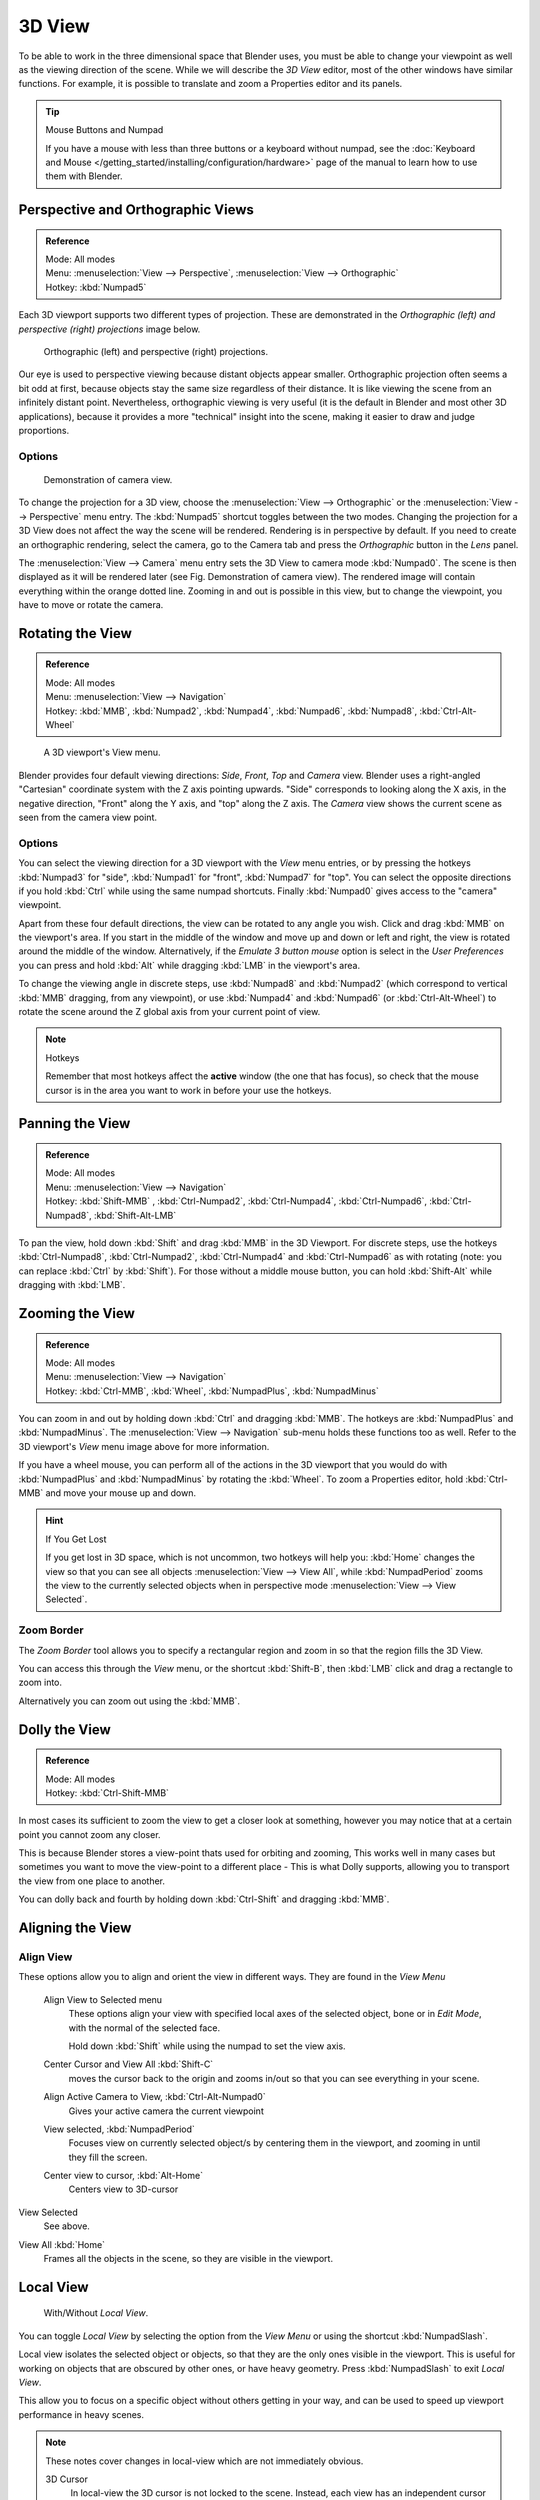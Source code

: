 
*******
3D View
*******

To be able to work in the three dimensional space that Blender uses,
you must be able to change your viewpoint as well as the viewing direction of the scene.
While we will describe the *3D View* editor,
most of the other windows have similar functions. For example,
it is possible to translate and zoom a Properties editor and its panels.

.. tip:: Mouse Buttons and Numpad

   If you have a mouse with less than three buttons or a keyboard without numpad,
   see the :doc:`Keyboard and Mouse </getting_started/installing/configuration/hardware>`
   page of the manual to learn how to use them with Blender.


.. _3dview-projections:

Perspective and Orthographic Views
==================================

.. admonition:: Reference
   :class: refbox

   | Mode:     All modes
   | Menu:     :menuselection:`View --> Perspective`, :menuselection:`View --> Orthographic`
   | Hotkey:   :kbd:`Numpad5`

Each 3D viewport supports two different types of projection.
These are demonstrated in the *Orthographic (left) and perspective (right)
projections* image below.


.. figure:: /images/3DPerspective.jpg
   :width: 630px

   Orthographic (left) and perspective (right) projections.


Our eye is used to perspective viewing because distant objects appear smaller.
Orthographic projection often seems a bit odd at first,
because objects stay the same size regardless of their distance.
It is like viewing the scene from an infinitely distant point.
Nevertheless, orthographic viewing is very useful
(it is the default in Blender and most other 3D applications),
because it provides a more "technical" insight into the scene,
making it easier to draw and judge proportions.


Options
-------

.. figure:: /images/3DCameraView.jpg

   Demonstration of camera view.


To change the projection for a 3D view, choose the :menuselection:`View --> Orthographic`
or the :menuselection:`View --> Perspective` menu entry.
The :kbd:`Numpad5` shortcut toggles between the two modes.
Changing the projection for a 3D View does not affect the way the scene will be rendered.
Rendering is in perspective by default. If you need to create an orthographic rendering,
select the camera, go to the Camera tab and press the
*Orthographic* button in the *Lens* panel.

The :menuselection:`View --> Camera` menu entry sets the 3D View to camera mode :kbd:`Numpad0`.
The scene is then displayed as it will be rendered later (see Fig. Demonstration of camera view).
The rendered image will contain everything within the orange dotted line.
Zooming in and out is possible in this view, but to change the viewpoint,
you have to move or rotate the camera.

.. seealso::

   - :doc:`Render perspectives </editors/3dview/object/types/camera/lens>`
   - :doc:`Camera View </editors/3dview/navigate/camera_view>`
   - :ref:`Camera Clipping <camera-clipping>`
   - :term:`Camera Projections <projection>`


Rotating the View
=================

.. admonition:: Reference
   :class: refbox

   | Mode:     All modes
   | Menu:     :menuselection:`View --> Navigation`
   | Hotkey:   :kbd:`MMB`, :kbd:`Numpad2`, :kbd:`Numpad4`, :kbd:`Numpad6`, 
      :kbd:`Numpad8`, :kbd:`Ctrl-Alt-Wheel`

.. figure:: /images/editors_3dview_nav_views.jpg
   :width: 300px

   A 3D viewport's View menu.


Blender provides four default viewing directions: *Side*, *Front*,
*Top* and *Camera* view.
Blender uses a right-angled "Cartesian" coordinate system with the Z axis pointing upwards.
"Side" corresponds to looking along the X axis, in the negative direction,
"Front" along the Y axis, and "top" along the Z axis.
The *Camera* view shows the current scene as seen from the camera view point.


Options
-------

You can select the viewing direction for a 3D viewport with the *View* menu entries,
or by pressing the hotkeys :kbd:`Numpad3` for "side", :kbd:`Numpad1` for "front",
:kbd:`Numpad7` for "top". You can select the opposite directions if you hold
:kbd:`Ctrl` while using the same numpad shortcuts.
Finally :kbd:`Numpad0` gives access to the "camera" viewpoint.

Apart from these four default directions, the view can be rotated to any angle you wish.
Click and drag :kbd:`MMB` on the viewport's area.
If you start in the middle of the window and move up and down or left and right,
the view is rotated around the middle of the window. Alternatively,
if the *Emulate 3 button mouse* option is select in the *User Preferences* you can press and hold
:kbd:`Alt` while dragging :kbd:`LMB` in the viewport's area.

To change the viewing angle in discrete steps, use :kbd:`Numpad8` and :kbd:`Numpad2`
(which correspond to vertical :kbd:`MMB` dragging, from any viewpoint),
or use :kbd:`Numpad4` and :kbd:`Numpad6` (or :kbd:`Ctrl-Alt-Wheel`)
to rotate the scene around the Z global axis from your current point of view.

.. note:: Hotkeys

   Remember that most hotkeys affect the **active** window (the one that has focus),
   so check that the mouse cursor is in the area you want to work in before your use the hotkeys.

.. seealso::

   - :ref:`Orbit Style Preference <prefs-input-orbit_style>`
   - :ref:`Auto-Perspective Preference <prefs-interface-auto_perspective>`


Panning the View
================

.. admonition:: Reference
   :class: refbox

   | Mode:     All modes
   | Menu:     :menuselection:`View --> Navigation`
   | Hotkey:   :kbd:`Shift-MMB` , :kbd:`Ctrl-Numpad2`, :kbd:`Ctrl-Numpad4`,
      :kbd:`Ctrl-Numpad6`, :kbd:`Ctrl-Numpad8`, :kbd:`Shift-Alt-LMB`

To pan the view, hold down :kbd:`Shift` and drag :kbd:`MMB` in the 3D Viewport.
For discrete steps, use the hotkeys :kbd:`Ctrl-Numpad8`, :kbd:`Ctrl-Numpad2`,
:kbd:`Ctrl-Numpad4` and :kbd:`Ctrl-Numpad6` as with rotating (note:
you can replace :kbd:`Ctrl` by :kbd:`Shift`).
For those without a middle mouse button,
you can hold :kbd:`Shift-Alt` while dragging with :kbd:`LMB`.


Zooming the View
================

.. admonition:: Reference
   :class: refbox

   | Mode:     All modes
   | Menu:     :menuselection:`View --> Navigation`
   | Hotkey:   :kbd:`Ctrl-MMB`, :kbd:`Wheel`, :kbd:`NumpadPlus`, :kbd:`NumpadMinus`

You can zoom in and out by holding down :kbd:`Ctrl` and dragging :kbd:`MMB`.
The hotkeys are :kbd:`NumpadPlus` and :kbd:`NumpadMinus`.
The :menuselection:`View --> Navigation` sub-menu holds these functions too as well.
Refer to the 3D viewport's *View* menu image above for more information.

If you have a wheel mouse, you can perform all of the actions in the 3D viewport that you
would do with :kbd:`NumpadPlus` and :kbd:`NumpadMinus` by rotating the :kbd:`Wheel`.
To zoom a Properties editor,
hold :kbd:`Ctrl-MMB` and move your mouse up and down.

.. hint:: If You Get Lost

   If you get lost in 3D space, which is not uncommon, two hotkeys will help you:
   :kbd:`Home` changes the view so that you can see all objects :menuselection:`View --> View All`,
   while :kbd:`NumpadPeriod` zooms the view to the currently selected objects when in perspective mode
   :menuselection:`View --> View Selected`.


Zoom Border
-----------

The *Zoom Border* tool allows you to specify a rectangular region and zoom in so
that the region fills the 3D View.

You can access this through the *View* menu, or the shortcut :kbd:`Shift-B`,
then :kbd:`LMB` click and drag a rectangle to zoom into.

Alternatively you can zoom out using the :kbd:`MMB`.


Dolly the View
==============

.. admonition:: Reference
   :class: refbox

   | Mode:     All modes
   | Hotkey:   :kbd:`Ctrl-Shift-MMB`

In most cases its sufficient to zoom the view to get a closer look at something,
however you may notice that at a certain point you cannot zoom any closer.

This is because Blender stores a view-point thats used for orbiting and zooming, This works
well in many cases but sometimes you want to move the view-point to a different place - This
is what Dolly supports, allowing you to transport the view from one place to another.

You can dolly back and fourth by holding down :kbd:`Ctrl-Shift` and dragging
:kbd:`MMB`.


Aligning the View
=================

Align View
----------

These options allow you to align and orient the view in different ways.
They are found in the *View Menu*

   Align View to Selected menu
      These options align your view with specified local axes of the selected object, bone or in *Edit Mode*,
      with the normal of the selected face.

      Hold down :kbd:`Shift` while using the numpad to set the view axis.

   Center Cursor and View All :kbd:`Shift-C`
      moves the cursor back to the origin and zooms in/out so that you can see everything in your scene.
   Align Active Camera to View, :kbd:`Ctrl-Alt-Numpad0`
      Gives your active camera the current viewpoint
   View selected, :kbd:`NumpadPeriod`
      Focuses view on currently selected object/s by centering them in the viewport,
      and zooming in until they fill the screen.
   Center view to cursor, :kbd:`Alt-Home`
      Centers view to 3D-cursor

View Selected
   See above.

.. _3dview-view_all:

View All :kbd:`Home`
   Frames all the objects in the scene, so they are visible in the viewport.


.. _3dview-local_view:

Local View
==========

.. figure:: /images/editors_3dview_Navigating-Global-Local-global-local.jpg

   With/Without *Local View*.


You can toggle *Local View* by selecting the option
from the *View Menu* or using the shortcut :kbd:`NumpadSlash`.

Local view isolates the selected object or objects,
so that they are the only ones visible in the viewport.
This is useful for working on objects that are obscured by other ones, or have heavy geometry.
Press :kbd:`NumpadSlash` to exit *Local View*.

This allow you to focus on a specific object without others getting in your way,
and can be used to speed up viewport performance in heavy scenes.

.. note::

   These notes cover changes in local-view which are not immediately obvious.

   3D Cursor
      In local-view the 3D cursor is not locked to the scene.
      Instead, each view has an independent cursor location.
   Layers
      Local-view bypasses layers, using only the selected objects when entering local-view.
      Although new objects may be added while in local-view.

      Its also possible to send objects out of local view,
      using :menuselection:`Object --> Move Objects out of Local View`,
      which can be useful to further isolate a selection.
   Preview Renders
      Preview renders will still use lamps outside the local-view,
      this allows you to quickly render previews
      without having to remember to select all lamps when entering local-view.


Quad View
=========

.. admonition:: Reference
   :class: refbox

   | Mode:     All modes
   | Menu:     :menuselection:`View --> Toggle Quad View`
   | Hotkey:   :kbd:`Ctrl-Alt-Q`


.. figure:: /images/editors_3dview_Navigating-3D_view-Quad_View.jpg
   :width: 340px

   Quad View.


Toggling Quad View will split the 3D View into 4 views: 3 *Ortho* views and a *Camera* / *User View*.
This view will allow you to instantly see your model from a number of view points.
In this arrangement, you can zoom and pan each view independently but you cannot rotate the view.
Note that this is different from splitting the windows and aligning the view manually.
In Quad View, the four views are still part of a single 3D View.
So they share the same draw options and layers.

If you want to be able to rotate each view, you can un-check the *Locked* option.

However in sometimes its preferable to split the view, so each can have its own configuration.

:doc:`Read more about splitting areas </interface/window_system/arranging_areas>`


.. _3dview-clip_border:

View Clipping Border
====================

.. admonition:: Reference
   :class: refbox

   | Mode:     All modes
   | Menu:     :menuselection:`View --> Set Clipping Border`
   | Hotkey:   :kbd:`Alt-B`

.. figure:: /images/editors_3dview_Navigating-3D_view-Region_Clipping.jpg
   :width: 340px

   Region/Volume clipping.


To assist in the process of working with complex models and scenes,
you can set the view clipping to visually isolate what you are working on.

Once clipping is used, you will only see whats inside a volume you have defined.
Tools such as paint, sculpt, selection, transform-snapping, etc.
will also ignore geometry outside the clipping bounds.

Once activated with :kbd:`Alt-B`, you have to draw a rectangle with the mouse,
in the wanted 3D view. The created clipping volume will then be:

- A right-angled `parallelepiped <https://en.wikipedia.org/wiki/Parallelepiped>`__
  (of infinite length) if your view is orthographic.
- A rectangular-based pyramid (of infinite height) if your view is in perspective.

To delete this clipping, press :kbd:`Alt-B` again.


Example
-------

The *Region/Volume clipping* image shows an example of using the clipping tool with a cube.
Start by activating the tool with :kbd:`Alt-B` (upper left of the image).
This will generate a dashed cross-hair cursor.
Click with the :kbd:`LMB` and drag out a rectangular region shown in the upper right.
Now a region is defined and clipping is applied against that region in 3D space.
Notice that part of the cube is now invisible or clipped. Use the :kbd:`MMB` to rotate
the view and you will see that only what is inside the pyramidal volume is visible.
All the editing tools still function as normal but only within the pyramidal clipping volume.

The dark gray area is the clipping volume itself.
Once clipping is deactivated with another :kbd:`Alt-B`,
all of 3D space will become visible again.


.. _3dview-walk_fly:

Walk/Fly Mode
=============

When you have to place the view, normally you do as described above.

However, there are cases in which you really prefer to just navigate your model,
especially if it is very large, like environments or some architectural model.
In these cases viewing the model in perspective mode has limitations,
for example after zooming a lot of panning is extremely uncomfortable and difficult,
or you apparently cannot move the camera any nearer. As an example,
try to navigate to a very distant object in the view with traditional methods
(explained above) and see what you can get.

With walk/fly modes you move, pan, tilt, and dolly the camera around without any of those limitations.


.. figure:: /images/editors_3dview_Navigating-3D_view-Navigation_Mode.jpg
   :width: 173px

   View Navigation.


In the :doc:`User Preferences editor </preferences/index>`
select the navigation mode you want to use as default when invoking the View Navigation operator.
Alternatively you can call the individual modes from the View Navigation menu.

.. note::

   This mode actually *moves* the camera used by the view.
   This means that when you are in camera view,
   it moves the active camera, which is another way to place and aim it.


Walk Mode
---------

.. admonition:: Reference
   :class: refbox

   | Mode:     All modes
   | Menu:     :menuselection:`View --> View Navigation --> Walk Navigation`
   | Hotkey:   :kbd:`Shift-F`


On activation the mouse pointer will move at the center of the view,
and a cross marker will appear...

This navigation mode behaves similar to the first person navigation system available in most 3D world games nowadays.
It works with a combination of keyboard keys :kbd:`W`, :kbd:`A`, :kbd:`S`, :kbd:`D` and mouse movement.
By default the navigation is in the "free" mode, with no gravity influence.
You can toggle between gravity and free mode during the navigation :kbd:`Tab`. 

To move to places more quickly you can teleport :kbd:`Spacebar` around your scene.
If there is an object in front of the walk cross/aim you will move in that direction until you reach the point
(offset by the *camera height* value set in the :doc:`User Preferences </preferences/index>`).

Shortcuts
^^^^^^^^^

- Move the mouse left/right to pan the view left/right or move it up/down to tilt the view up/down.
- Move the camera forward/backward :kbd:`W`, :kbd:`S`.
- Strafe left/right :kbd:`A`, :kbd:`D`.
- Jump :kbd:`V` - only in *gravity* mode.
- Move up and down :kbd:`Q`, :kbd:`E` - only in *free* mode.
- Alternate between *free* and *gravity* modes :kbd:`Tab`.
- Change the movement speed:
  - :kbd:`WheelUp` or :kbd:`NumpadPlus` to increase the movement speed for this open session
  - :kbd:`WheelDown` or to :kbd:`NumpadMinus` to decrease the movement speed for this open session
  - :kbd:`Shift` (hold) - to speed up the movement temporarily
  - :kbd:`Alt` (hold) - to slow down the movement temporarily


When you are happy with the new view, click :kbd:`LMB` to confirm.
In case you want to go back from where you started, press :kbd:`Esc` or :kbd:`RMB`, as usual.

If the defaults values (speed, mouse sensitivity, ...) need adjustments for your project,
in the :doc:`User Preferences </preferences/index>` you can select a few options for the navigation system:


Fly Mode
--------

.. admonition:: Reference
   :class: refbox

   | Mode:     All modes
   | Menu:     :menuselection:`View --> View Navigation --> Fly Navigation`
   | Hotkey:   :kbd:`Shift-F`


On activation the mouse pointer will move at the center of the view,
and a squared marker will appear – a sort of HUD...

Some of the options of Fly mode are influenced by the position of the
mouse pointer relative to the center of the view itself,
and the squared marker around this center provides a sort of
"safe region" where you can place the mouse for it to have no effect on the view.
The more you take the mouse pointer away from the marker, the more you pan, or track, etc.

.. youtube:: bTRrHNn-d4w

Shortcuts
^^^^^^^^^

- Move the mouse left/right to pan the view left/right or move it up/down to tilt the view up/down.
- Move the view forward/backward:
  - :kbd:`WheelUp` or :kbd:`NumpadPlus` to accelerate the movement forward.
  - :kbd:`WheelDown` or to :kbd:`NumpadMinus` to accelerate the movement backward.

    So if the view is already moving forward,
    :kbd:`WheelDown`, :kbd:`NumpadMinus` will eventually stop it and then move it backward, etc.
- Drag the :kbd:`MMB` to dolly.
  In this case the view can move laterally on its local axis at the moment you drag the mouse – quite obviously,
  dragging left/right/up/down makes the view dolly on the left/right/up/down respectively.

When you are happy with the new view, click :kbd:`LMB` to confirm.
In case you want to go back from where you started, press :kbd:`Esc` or :kbd:`RMB`, as usual.
